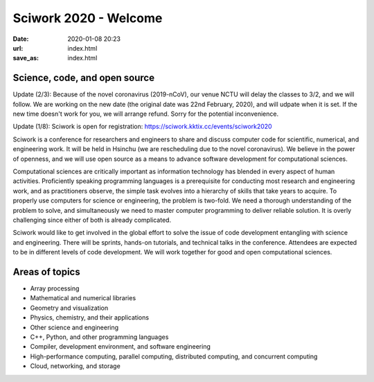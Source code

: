 ======================
Sciwork 2020 - Welcome
======================

:date: 2020-01-08 20:23
:url: index.html
:save_as: index.html


Science, code, and open source
==============================

Update (2/3): Because of the novel coronavirus (2019-nCoV), our venue NCTU will
delay the classes to 3/2, and we will follow.  We are working on the new date
(the original date was 22nd February, 2020), and will udpate when it is set.
If the new time doesn't work for you, we will arrange refund.  Sorry for the
potential inconvenience.

Update (1/8): Sciwork is open for registration:
https://sciwork.kktix.cc/events/sciwork2020

Sciwork is a conference for researchers and engineers to share and discuss
computer code for scientific, numerical, and engineering work.  It will be held
in Hsinchu (we are rescheduling due to the novel coronavirus).  We believe in
the power of openness, and we will use open source as a means to advance
software development for computational sciences.

Computational sciences are critically important as information technology has
blended in every aspect of human activities.  Proficiently speaking programming
languages is a prerequisite for conducting most research and engineering work,
and as practitioners observe, the simple task evolves into a hierarchy of
skills that take years to acquire.  To properly use computers for science or
engineering, the problem is two-fold.  We need a thorough understanding of the
problem to solve, and simultaneously we need to master computer programming to
deliver reliable solution.  It is overly challenging since either of both is
already complicated.

Sciwork would like to get involved in the global effort to solve the issue of
code development entangling with science and engineering.  There will be
sprints, hands-on tutorials, and technical talks in the conference.  Attendees
are expected to be in different levels of code development.  We will work
together for good and open computational sciences.

Areas of topics
===============

* Array processing
* Mathematical and numerical libraries
* Geometry and visualization
* Physics, chemistry, and their applications
* Other science and engineering
* C++, Python, and other programming languages
* Compiler, development environment, and software engineering
* High-performance computing, parallel computing, distributed computing, and
  concurrent computing
* Cloud, networking, and storage
